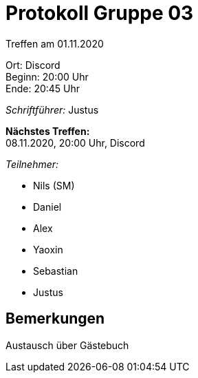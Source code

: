 = Protokoll Gruppe 03

Treffen am 01.11.2020

Ort:      Discord +
Beginn:   20:00 Uhr +
Ende:     20:45 Uhr

__Schriftführer:__ Justus

*Nächstes Treffen:* +
08.11.2020, 20:00 Uhr, Discord

__Teilnehmer:__
//Tabellarisch oder Aufzählung, Kennzeichnung von Teilnehmern mit besonderer Rolle (z.B. Kunde)

- Nils (SM)
- Daniel
- Alex
- Yaoxin
- Sebastian
- Justus

== Bemerkungen
Austausch über Gästebuch

